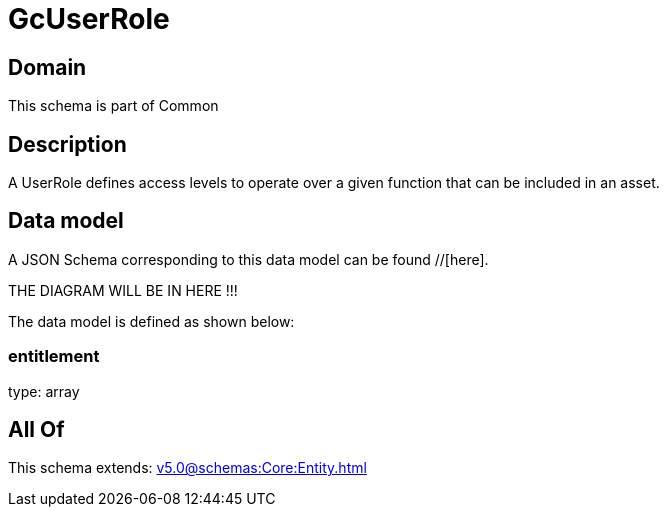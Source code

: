 = GcUserRole

[#domain]
== Domain

This schema is part of Common

[#description]
== Description
A UserRole defines access levels to operate over a given function that can be included in an asset.


[#data_model]
== Data model

A JSON Schema corresponding to this data model can be found //[here].

THE DIAGRAM WILL BE IN HERE !!!


The data model is defined as shown below:


=== entitlement
type: array


[#all_of]
== All Of

This schema extends: xref:v5.0@schemas:Core:Entity.adoc[]
